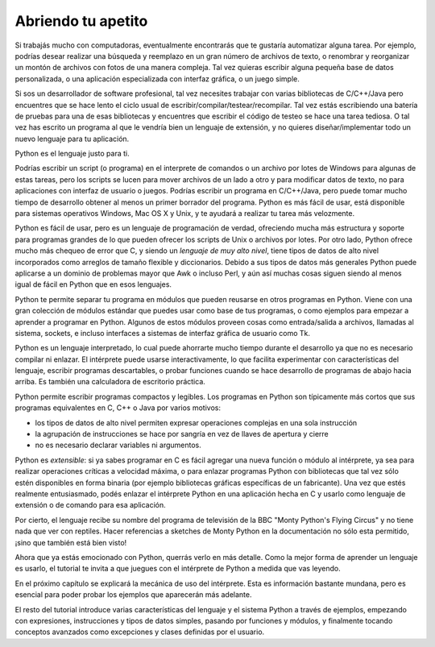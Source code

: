 .. _tut-intro:

*******************
Abriendo tu apetito
*******************

Si trabajás mucho con computadoras, eventualmente encontrarás que te gustaría
automatizar alguna tarea.  Por ejemplo, podrías desear realizar una búsqueda
y reemplazo en un gran número de archivos de texto, o renombrar y reorganizar
un montón de archivos con fotos de una manera compleja.  Tal vez quieras
escribir alguna pequeña base de datos personalizada, o una aplicación
especializada con interfaz gráfica, o un juego simple.

Si sos un desarrollador de software profesional, tal vez necesites trabajar
con varias bibliotecas de C/C++/Java pero encuentres que se hace lento el ciclo
usual de escribir/compilar/testear/recompilar.  Tal vez estás escribiendo una
batería de pruebas para una de esas bibliotecas y encuentres que escribir el
código de testeo se hace una tarea tediosa.  O tal vez has escrito un programa
al que le vendría bien un lenguaje de extensión, y no quieres
diseñar/implementar todo un nuevo lenguaje para tu aplicación.

Python es el lenguaje justo para ti.

Podrías escribir un script (o programa) en el interprete de comandos o un
archivo por lotes de Windows para algunas de estas tareas, pero los scripts se
lucen para mover archivos de un lado a otro y para modificar datos de texto,
no para aplicaciones con interfaz de usuario o juegos.  Podrías escribir un
programa en C/C++/Java, pero puede tomar mucho tiempo de desarrollo obtener
al menos un primer borrador del programa.  Python es más fácil de usar, está
disponible para sistemas operativos Windows, Mac OS X y Unix, y te ayudará a
realizar tu tarea más velozmente.

Python es fácil de usar, pero es un lenguaje de programación de verdad,
ofreciendo mucha más estructura y soporte para programas grandes de lo que
pueden ofrecer los scripts de Unix o archivos por lotes.  Por otro lado, Python
ofrece mucho más chequeo de error que C, y siendo un *lenguaje de muy alto
nivel*, tiene tipos de datos de alto nivel incorporados como arreglos de tamaño
flexible y diccionarios.  Debido a sus tipos de datos más generales Python
puede aplicarse a un dominio de problemas mayor que Awk o incluso Perl, y aún
así muchas cosas siguen siendo al menos igual de fácil en Python que en esos
lenguajes.

Python te permite separar tu programa en módulos que pueden reusarse en otros
programas en Python.  Viene con una gran colección de módulos estándar que
puedes usar como base de tus programas, o como ejemplos para empezar a
aprender a programar en Python.  Algunos de estos módulos proveen cosas como
entrada/salida a archivos, llamadas al sistema, sockets, e incluso interfaces
a sistemas de interfaz gráfica de usuario como Tk.

Python es un lenguaje interpretado, lo cual puede ahorrarte mucho tiempo durante
el desarrollo ya que no es necesario compilar ni enlazar.  El intérprete puede
usarse interactivamente, lo que facilita experimentar con características del
lenguaje, escribir programas descartables, o probar funciones cuando se hace
desarrollo de programas de abajo hacia arriba. Es también una calculadora
de escritorio práctica.

Python permite escribir programas compactos y legibles.  Los programas en
Python son típicamente más cortos que sus programas equivalentes en C, C++ o
Java por varios motivos:

* los tipos de datos de alto nivel permiten expresar operaciones complejas en
  una sola instrucción

* la agrupación de instrucciones se hace por sangría en vez de llaves de
  apertura y cierre

* no es necesario declarar variables ni argumentos.

Python es *extensible*: si ya sabes programar en C es fácil agregar una nueva
función o módulo al intérprete, ya sea para realizar operaciones críticas
a velocidad máxima, o para enlazar programas Python con bibliotecas que tal
vez sólo estén disponibles en forma binaria (por ejemplo bibliotecas gráficas
específicas de un fabricante).  Una vez que estés realmente entusiasmado, podés
enlazar el intérprete Python en una aplicación hecha en C y usarlo como lenguaje
de extensión o de comando para esa aplicación.

Por cierto, el lenguaje recibe su nombre del programa de televisión de la BBC
"Monty Python's Flying Circus" y no tiene nada que ver con reptiles.  Hacer
referencias a sketches de Monty Python en la documentación no sólo esta
permitido, ¡sino que también está bien visto!

Ahora que ya estás emocionado con Python, querrás verlo en más detalle.  Como
la mejor forma de aprender un lenguaje es usarlo, el tutorial te invita a que
juegues con el intérprete de Python a medida que vas leyendo.

En el próximo capítulo se explicará la mecánica de uso del intérprete.  Esta es
información bastante mundana, pero es esencial para poder probar los ejemplos
que aparecerán más adelante.

El resto del tutorial introduce varias características del lenguaje y el sistema
Python a través de ejemplos, empezando con expresiones, instrucciones y tipos de
datos simples, pasando por funciones y módulos, y finalmente tocando conceptos
avanzados como excepciones y clases definidas por el usuario.
